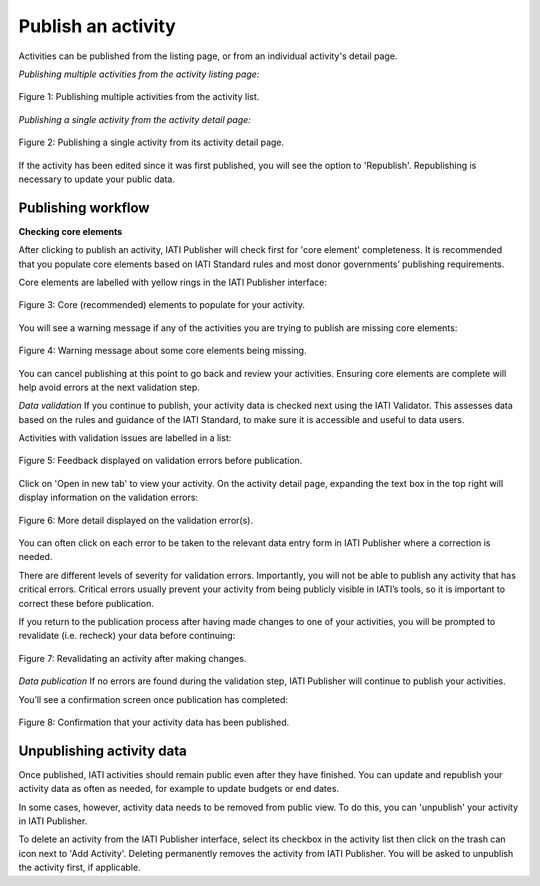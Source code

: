 ###################
Publish an activity
###################

Activities can be published from the listing page, or from an individual activity's detail page. 

*Publishing multiple activities from the activity listing page:*

.. figure:: images/publish-activity-list.png
    :width: 100 %
    :align: center
    :alt: Publishing multiple activities from the activity list.

    Figure 1: Publishing multiple activities from the activity list.

*Publishing a single activity from the activity detail page:*

.. figure:: images/publish-activity-detail.png
    :width: 100 %
    :align: center
    :alt: Publishing a single activity from the activity detail page.

    Figure 2: Publishing a single activity from its activity detail page.

If the activity has been edited since it was first published, you will see the option to 'Republish'. Republishing is necessary to update your public data.

Publishing workflow
-------------------

**Checking core elements**

After clicking to publish an activity, IATI Publisher will check first for 'core element' completeness. It is recommended that you populate core elements based on IATI Standard rules and most donor governments’ publishing requirements. 

Core elements are labelled with yellow rings in the IATI Publisher interface:

.. figure:: images/publish-core.png
    :width: 60 %
    :align: center
    :alt: Displaying core (recommended) elements to populate for your activity.

    Figure 3: Core (recommended) elements to populate for your activity.

You will see a warning message if any of the activities you are trying to publish are missing core elements:

.. figure:: images/publish-core-missing.png
    :width: 90 %
    :align: center
    :alt: Warning message about some core elements being missing.

    Figure 4: Warning message about some core elements being missing.

You can cancel publishing at this point to go back and review your activities. Ensuring core elements are complete will help avoid errors at the next validation step.

*Data validation*
If you continue to publish, your activity data is checked next using the IATI Validator. This assesses data based on the rules and guidance of the IATI Standard, to make sure it is accessible and useful to data users. 

Activities with validation issues are labelled in a list: 

.. figure:: images/publish-error-feedback.png
    :width: 90 %
    :align: center
    :alt: Feedback displayed on validation errors before publication.

    Figure 5: Feedback displayed on validation errors before publication.

Click on 'Open in new tab' to view your activity. On the activity detail page, expanding the text box in the top right will display information on the validation errors: 

.. figure:: images/publish-error-detail.png
    :width: 100 %
    :align: center
    :alt: Display of more detail on the validation error(s).

    Figure 6: More detail displayed on the validation error(s).

You can often click on each error to be taken to the relevant data entry form in IATI Publisher where a correction is needed.

There are different levels of severity for validation errors. Importantly, you will not be able to publish any activity that has critical errors. Critical errors usually prevent your activity from being publicly visible in IATI’s tools, so it is important to correct these before publication.

If you return to the publication process after having made changes to one of your activities, you will be prompted to revalidate (i.e. recheck) your data before continuing:

.. figure:: images/publish-changes-detected.png
    :width: 90 %
    :align: center
    :alt: Revalidating an activity after making changes.

    Figure 7: Revalidating an activity after making changes.

*Data publication*
If no errors are found during the validation step, IATI Publisher will continue to publish your activities. 

You’ll see a confirmation screen once publication has completed: 

.. figure:: images/publish-completed.png
    :width: 90 %
    :align: center
    :alt: Confirmation that your activity data has been published.

    Figure 8: Confirmation that your activity data has been published.

Unpublishing activity data
--------------------------
Once published, IATI activities should remain public even after they have finished. You can update and republish your activity data as often as needed, for example to update budgets or end dates.

In some cases, however, activity data needs to be removed from public view. To do this, you can 'unpublish' your activity in IATI Publisher.

To delete an activity from the IATI Publisher interface, select its checkbox in the activity list then click on the trash can icon next to 'Add Activity'. Deleting permanently removes the activity from IATI Publisher. You will be asked to unpublish the activity first, if applicable.
